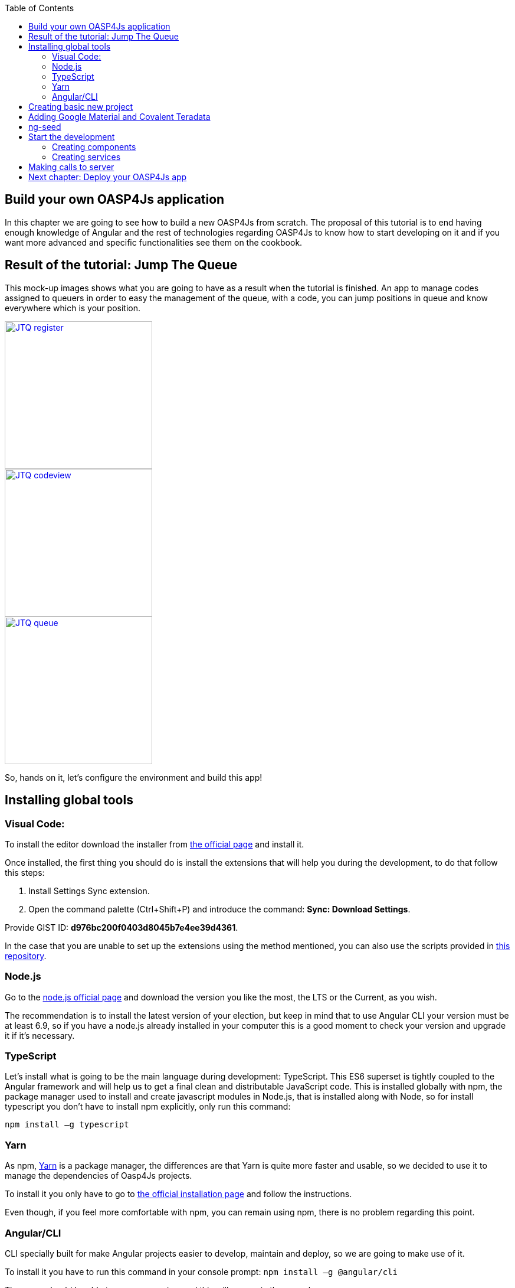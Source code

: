 :toc: macro
toc::[]

== Build your own OASP4Js application
In this chapter we are going to see how to build a new OASP4Js from scratch. The proposal of this tutorial is to end having enough knowledge of Angular and the rest of technologies regarding OASP4Js to know how to start developing on it and if you want more advanced and specific functionalities see them on the cookbook.

== Result of the tutorial: Jump The Queue
This mock-up images shows what you are going to have as a result when the tutorial is finished. An app to manage codes assigned to queuers in order to easy the management of the queue, with a code, you can jump positions in queue and know everywhere which is your position.

image::images/oasp4js/3.BuildYourOwn/JTQ_register.png[,width="250", link="images/oasp4js/3.BuildYourOwn/JTQ_register.png"]
image::images/oasp4js/3.BuildYourOwn/JTQ_codeview.png[,width="250", link="images/oasp4js/3.BuildYourOwn/JTQ_codeview.png"]
image::images/oasp4js/3.BuildYourOwn/JTQ_queue.png[,width="250", link="images/oasp4js/3.BuildYourOwn/JTQ_queue.png"]

So, hands on it, let's configure the environment and build this app!

== Installing global tools
=== Visual Code: 
To install the editor download the installer from https://code.visualstudio.com/Download[the official page] and install it.

Once installed, the first thing you should do is install the extensions that will help you during the development, to do that follow this steps:

1. Install Settings Sync extension.

2. Open the command palette (Ctrl+Shift+P) and introduce the command: *Sync: Download Settings*.

Provide GIST ID: *d976bc200f0403d8045b7e4ee39d4361*.

In the case that you are unable to set up the extensions using the method mentioned, you can also use the scripts provided in https://github.com/oasp/oasp-vscode-ide[this repository].

=== Node.js

Go to the https://nodejs.org/en/[node.js official page] and download the version you like the most, the LTS or the Current, as you wish.

The recommendation is to install the latest version of your election, but keep in mind that to use Angular CLI your version must be at least 6.9, so if you have a node.js already installed in your computer this is a good moment to check your version and upgrade it if it's necessary.

=== TypeScript

Let’s install what is going to be the main language during development: TypeScript. This ES6 superset is tightly coupled to the Angular framework and will help us to get a final clean and distributable JavaScript code. This is installed globally with npm, the package manager used to install and create javascript modules in Node.js, that is installed along with Node, so for install typescript you don’t have to install npm explicitly, only run this command:

`npm install –g typescript`

=== Yarn

As npm, https://yarnpkg.com/en/[Yarn] is a package manager, the differences are that Yarn is quite more faster and usable, so we decided to use it to manage the dependencies of Oasp4Js projects.

To install it you only have to go to https://yarnpkg.com/en/docs/install[the official installation page] and follow the instructions.

Even though, if you feel more comfortable with npm, you can remain using npm, there is no problem regarding this point.

=== Angular/CLI
CLI specially built for make Angular projects easier to develop, maintain and deploy, so we are going to make use of it.

To install it you have to run this command in your console prompt: `npm install –g @angular/cli`

Then, you should be able to run `ng version` and this will appear in the console:

image::images/oasp4js/3.BuildYourOwn/angularcli.JPG[, link="images/oasp4js/3.BuildYourOwn/angularcli.JPG"]

In addition, you can set Yarn as the default package manager to use with Angular/CLI running this command: 

`ng set --global packageManager=yarn`

Finally, once all these tools have been installed successfully, you are ready to create a new project.

== Creating basic new project

One of the best reasons to install Angular/CLI is because it has a feature that creates a whole new basic project where you want just running:

`ng new <project name>`

Where <project name> is the name of the project you want to create. In this case, we are going to call it JumpTheQueue. This command will create the basic files and install the dependencies stored in `package.json`

image::images/oasp4js/3.BuildYourOwn/ngnew.JPG[, link="images/oasp4js/3.BuildYourOwn/ngnew.JPG"]

Then, if we move to the folder of the project we have just created and open visual code we will have something like this:

image::images/oasp4js/3.BuildYourOwn/filesnew.JPG[, link="images/oasp4js/3.BuildYourOwn/filesnew.JPG"]

Finally, it is time to check if the created project works properly. To do this, move to the projects root folder and run: `ng serve -o`

And... it worked:

image::images/oasp4js/3.BuildYourOwn/appnew.JPG[, link="images/oasp4js/3.BuildYourOwn/appnew.JPG"]

== Adding Google Material and Covalent Teradata

First, we are going to add *Google Material* to project dependencies running the following commands:

  `yarn add @angular/material @angular/cdk`

Then we are going to add animations:

  `yarn add @angular/animations`

Finally, some material components need gestures support, so we need to add this dependency:

  `yarn add hammerjs`

That is all regarding Angular/Material. We are now going to install *Covalent Teradata* dependency:

  `yarn add @covalent/core` 

Now that we have all dependencies we can check in the project's package.json file if everything has been correctly added:

image::images/oasp4js/3.BuildYourOwn/installedpackages.JPG[, link="images/oasp4js/3.BuildYourOwn/installedpackages.JPG"]

Now let's continue to make some config modifications to have all the styles and modules imported to use Material and Teradata:

1. Angular Material needs this two modules to work: `MaterialModule`, `BrowserAnimationsModule`. So make sure you import them in the _imports array_ inside of _app.module.ts_. Coming from @angular/material and @angular/platform-browser/animations respectively.

2. Create theming.scss, a file to config themes on the app, we will use one _primary_ color, one secondary, called _accent_ and another one for _warning_. Also Teradata accepts a foreground and background color. Go to _/src_ into the project and create a file called *theme.scss* and it content will be like this:

[source, javascript]
----
@import '~@angular/material/theming';
@import '~@covalent/core/theming/all-theme';

@include mat-core();

$primary: mat-palette($mat-blue, 700);
$accent:  mat-palette($mat-orange, 800);

$warn:    mat-palette($mat-red, 600);

$theme: mat-light-theme($primary, $accent, $warn);

$foreground: map-get($theme, foreground);
$background: map-get($theme, background);

@include angular-material-theme($theme);
@include covalent-theme($theme);
----

3. Now we have to add these styles in angular/CLI config. Go to _.angular-cli.json_ to "styles" array and add theme and Covalent platform.css to make it look like this:

[source, javascript]
----
      "styles": [
        "styles.css",
        "theme.scss",
        "../node_modules/@covalent/core/common/platform.css"
      ],
----

With all of this finally done, we are ready to start the development.

== ng-seed

Another option to get this basic project structure with all its dependencies and styles already set is to clone the develop-covalent branch of https://github.com/oasp/oasp4js-ng-project-seed/tree/develop-covalent[ng-project-seed].

Once you have cloned it, move to the project root folder and run a `yarn` to install all dependencies from package.json. The project serves as an example which also comes with some common functionalities already implemented if you want to use them.

In order to make the task easier, we are going to avoid the removal of unused components, so we will use the project created on the previous point to build the app.

== Start the development

Now we have a fully functional blank project, all we have to do now is just create the components and services which will compose the application.

First, we are going to develop the views of the app, through its components, and then we will create the services with the logic, security and back-end connection.

=== Creating components

[NOTE]
====
Learn more about creating new components in OASP4Js link:AngularComponents#create-a-new-component[HERE]
====

The app consists of 3 main views:

* Access
* Code viewer
* List of the queue

To navigate between them we are going to implement routes to the components in order to use Angular Router.

To see our progress, move to the root folder of the project and run `ng serve` this will serve our client app in _localhost:4200_ and keeps watching for changing, so whenever we modify the code, the app will automatically reload.

==== Root component
_app.component_ will be our Root component, so we do not have to create any component yet, we are going to use it to add to the app the elements that will be common no matter in what view we are.

[NOTE]
====
Learn more about the root component in OASP4Js link:AngularComponents#root-component[HERE]
====

This is the case of a header element, which will be on top of the window and on top of all the components, let's build it:

The first thing to know is about https://teradata.github.io/covalent/#/layouts[Covalent Layouts] because we are going to use it a lot, one for every view component.

[NOTE]
====
Learn more about layouts in OASP4Js link:AngularComponents#teradata-layouts[HERE]
====

As we do not really need nothing more than a header we are going to use the simplest layout: *nav view*

Remember that we need to add to _app.module_ every component of Covalent Teradata we use, for layouts it is CovalentLayoutModule:

[source, javascript]
----
@NgModule({
  declarations: [
    AppComponent
  ],
  imports: [
    BrowserModule,
    CovalentLayoutModule, // Covalent Teradata Layout Module
    MaterialModule,
    BrowserAnimationsModule,
    FormsModule,
    HttpModule
  ],
  providers: [],
  bootstrap: [AppComponent]
})
export class AppModule { }
----

[NOTE]
====
Remember this step because you will have to repeat it for every other component from Teradata you use in your app.
====

Now we can use layouts, so lets use it on _app.component.html_ to make it look like this:

[source, html]
----
<td-layout-nav>               // Layout tag
  <div td-toolbar-content>
    Jump The Queue            // Header container
  </div>
  <h1>
    {{title}}                 // Main content
  </h1>
</td-layout-nav>
----

[NOTE]
====
Learn more about toolbars in OASP4Js link:AngularComponents#toolbars[HERE]
====

Once this done, our app should have a header and the "app works!" should remain in the body of the page:

image::images/oasp4js/3.BuildYourOwn/root_header.JPG[,width="250", link="images/oasp4js/3.BuildYourOwn/root_header.JPG"]

To make a step further, we have to modify the body of the Root component because it should be the *output of the router*, so now it is time to prepare the routing system.

First we need to create a component to show as default, that will be our access view, later on we will modify it on it's section of this tutorial, but for now we just need to have it: stop the `ng serve` and run `ng generate component access`. It will add a folder to our project with all the files needed for a component. Now we can move on to the router task again. Run `ng serve` again to continue the development.

Let's create the file when the Router check for routes to navigate between components.

1. Create a file called _app.routes.ts_ and add the following code:

[source, typescript]
----
imports...

const routes: Routes = [  // Routes string, where Router will check the navigation and its properties.
  { path: 'access', component: AccessComponent},               // Redirect if url path is /access.
  { path: '**', redirectTo: '/access', pathMatch: 'full' }];  // Redirect if url path do not match with any other route.

export const appRoutes: ModuleWithProviders = RouterModule.forRoot(routes); // Export of the routing module.
----

Time to add this _appRoutes_ routing module to the app module:

[source, typescript]
----
...
  imports: [
    BrowserModule,
    appRoutes,
    CovalentLayoutModule,
...
----

[NOTE]
====
Learn more about routing in OASP4Js link:AngularComponents#routing[HERE]
====

Finally, we remove the "{{title}}" from _app.component.html_ and in its place we put a `<router-outlet></router-outlet>` tag. So the final result of our Root component will look like this:

image::images/oasp4js/3.BuildYourOwn/root_router.JPG[,width="250", link="images/oasp4js/3.BuildYourOwn/root_router.JPG"]

As you can see, now the body content is the html of *AccessComponent*, this is because we told the Router to redirect to Access when the path is /access, but also, redirect to it as default if any of the other routes match with the path introduced.

We will definitely going to modify the header in the future to add some options like log-out but, for the moment, this is all regarding Root Component.

==== AccessComponent

As we have already created this component from the section before, let's move on to building the template of the access view.

First, we need to add the Covalent Layout and the card:

[source, html]
----
<td-layout>
  <md-card>
    <md-card-title>Access</md-card-title>
  </md-card>
</td-layout>
----

This will add a grey background to the view and a card on top of it with the title: "Access", now that we have the basic structure of the view, let's add the form with the information to access to our queue number:

* Name of the person
* Email
* Telephone number

One simple text field, one text field with email validation (and the legal information regarding emails) and a number field. Moreover, we are going to add this image:

image::images/oasp4js/3.BuildYourOwn/jumptheq.png[,width="250", link="images/oasp4js/3.BuildYourOwn/jumptheq.png"]

In order to have it available in the project to show, save it in the following path of the project: _/src/assets/images/_ and it has been named: _jumptheq.png_

So the final code with the form added will look like this:

[source, html]
----
<td-layout>
  <md-card>
    <img md-card-image src="assets/images/jumptheq.png">
    <md-card-title>Access</md-card-title>
    <form layout="column" class="pad" #accessForm="ngForm">

      <md-input-container>
        <input mdInput placeholder="Name" ngModel name="name" required>
      </md-input-container>

      <md-input-container>
        <input mdInput placeholder="Email" ngModel email name="email" required>
      </md-input-container>
      <span class="text-sm">Filling this, I acccept to receive commercial information.</span>

      <md-input-container>
        <input mdInput placeholder="Phone" type="number" ngModel name="phone" required>
      </md-input-container>

    <md-card-actions>
      <button md-raised-button color="primary" [disabled]="!accessForm.form.valid" class="text-upper">Request it</button>
    </md-card-actions>

    </form>
  </md-card>
</td-layout>
----

This form contains three input container from Material and inside of them, the input with the properties listed above and making all required.

Also, we need to add the button to send the information and redirect to code viewer or show an error if something went wrong in the process, but for the moment, as we neither have another component nor the auth service yet, we will implement the button visually and the validator to disable it if the form is not correct, but not the click event, we will come back later to make this working.

[NOTE]
====
Learn more about forms in OASP4Js link:AngularComponents#forms[HERE]
====

This code will give us as a result something similar to this:

image::images/oasp4js/3.BuildYourOwn/access_form.JPG[,width="250", link="images/oasp4js/3.BuildYourOwn/access_form.JPG"]

Now lets continue with the second component: Code viewer.

==== Code viewer component
Our first step will be create the component in the exact same way we did with the access component: `ng generate component code-viewer` and we add the route in the app.routes.ts:

[source, typescript]
----
const routes: Routes = [
  { path: 'access', component: AccessComponent},
  { path: 'code', component: CodeViewerComponent}, //code-viewer route added
  { path: '**', redirectTo: '/access', pathMatch: 'full' }];
----

With two components already created we need to use the router to navigate between them. Following the application flow of events, we are going to add a navigate function to the submit button of our access form button, so when we press it, we will be redirected to our code viewer.

Turning back to _access.component.html_ we have to add this code:

[source, html]
----
<form layout="column" class="pad" (ngSubmit)="submitAccess()" #accessForm="ngForm"> // added a ngSubmit event
 ...
<button md-raised-button type="submit" color="primary" ... </button> // added type="submit"
----

This means that when the user press enter or click the button, ngSubmit will send an event to the function `submitAccess()` that should be in the _access.component.ts_, which is going to be created now:

[source, typescript]
----
  constructor(private router: Router) { }

  submitAccess(): void {
    this.router.navigate(['code']);
  }
----

We need to inject an instance of Router object and declare it into the name _router_ in order to use it into the code, as we did on submitAccess(), using the navigate function and redirecting to the next view, in our case, the code-viewer using the route we defined in _app.routes.ts_.

Now we have a minimum of navigation flow into our application, this specific path will be secured later on to check the access data and to forbid any navigation trough the URL of the browser.

Let's move on to _code-viewer_ to make the template of the component. We need a big code number in the middle and a button to move to the queue:

[source, html]
----
<td-layout>
  <md-card>
    <img md-card-image src="assets/images/jumptheq.png">
    <md-card-title>Queue code for {{name}} is:</md-card-title> // interpolation of the variable name which corresponds with the person who requested the code

    <h1 style="font-size: 100px" class="text-center text-xxl push-lg">{{code}}</h1> // queue code for that person

    <div class="text-center pad-bottom-lg">
      <button md-raised-button (click)="navigateQueue()" color="primary" class="text-upper">Watch the queue</button> // navigation function like access
    </div>

  </md-card>
</td-layout>
----

And the implementation of the _code-viewer.component.ts_ should be something like: 

[source, typescript]
----
imports...

export class CodeViewerComponent implements OnInit {

  code: string; // declaration of vars used in the template
  name: string;

  constructor(private router: Router) { } // instance of Router

  ngOnInit(): void {
    this.code = 'Q06';        //This values in the future will be loaded from a service making a call for server information
    this.name = 'Someone';
  }

  navigateQueue(): void {
                           // this will be filled with the router navigate function when we have created the queue component
  }
----

Giving this as a result:

image::images/oasp4js/3.BuildYourOwn/code_viewer.JPG[,width="250", link="images/oasp4js/3.BuildYourOwn/code_viewer.JPG"]

Finally, we are going to add an icon button to the header to log out, we are not able to log out or to hide the icon yet, we are just letting it prepared for the future when the auth service is implemented. Modify _app.component.html_  div tag as follows:

[source, html]
----
  <div layout="row" layout-align="center center" td-toolbar-content flex>
    Jump The Queue
    <span flex></span> //Fill empty space to put the icon in the right of the header
    <button md-icon-button mdTooltip="Log out"><md-icon>exit_to_app</md-icon></button>
  </div>
----

If everything goes correctly, you should now have an icon at the right of the header no matter which view you are at.

==== Queue component

For our last view component we are going to use a component from Covalent Teradata: the *data table*. Let's begin.

As always: `ng generate component queue-viewer` and add a route in _app.routes.ts_ to that component `{ path: 'queue', component: QueueViewerComponent},`

Now we have the component created, let's take a bit of time to complete `navigateQueue()` function in code-viewer to point to this new component: 

[source, typescript]
----
  navigateQueue(): void {
    this.router.navigate(['queue']);
  }
----

Back to our recently created component, it will be quite similar to the 2 others, but in this case, the body of the card will be a data table from covalent:

[source, html]
----
<td-layout>
  <md-card>
    <img md-card-image src="assets/images/jumptheq.png">
    <md-card-title>Queue view:</md-card-title>

    <td-data-table
      [data]="queuers"
      [columns]="columns">
    </td-data-table>

    <div class="text-center pad-lg">
      <button md-raised-button (click)="navigateCode()" color="primary" class="text-upper">Go back</button>
    </div>

  </md-card>
</td-layout>
----

[NOTE]
====
Learn more about Teradata data tables in OASP4Js link:AngularComponents#teradata-data-table[HERE]
====

What we did here is to create the component by its selector, and give the needed inputs to build the table: *columns* to display names and establish concordance with the data, and some *data* to show. Also, a button to return to the code view has been added following the same system as the navigation in code, but pointing to 'code':

[source, typescript]
----
export class QueueViewerComponent implements OnInit {

    columns: ITdDataTableColumn[] = [
    { name: 'code',  label: 'Code'},
    { name: 'hour', label: 'Hour' },
    { name: 'name', label: 'Name'}];

  queuers: any[] = [
      {code: 'Q04', hour: '14:30', name: 'Elrich'},
      {code: 'Q05', hour: '14:40', name: 'Richard'},
      {code: 'Q06', hour: '14:50', name: 'Gabin'},
    ];

  constructor(private router: Router) { }

  ngOnInit(): void {
  }

  navigateCode(): void {
    this.router.navigate(['code']);
  }

}
----

This will be the result:

image::images/oasp4js/3.BuildYourOwn/queue_viewer.JPG[,width="250", link="images/oasp4js/3.BuildYourOwn/queue_viewer.JPG"]

=== Creating services

[NOTE]
====
Learn more about services in OASP4Js link:AngularServices[HERE]
====

At the moment we had developed all the basic structure and workflow of our application templates, but there is still some more work to do regarding security, calls to services and logic functionalities, this will be the objective of this second part of the tutorial. We will use angular/cli to generate our services as we did to create our components.

[NOTE]
====
Learn more about creating new services in OASP4Js link:AngularServices#create-a-new-service[HERE]
====

==== Auth service

We will start with the *security*, implementing the service that will store our state and username in the application, this services will have setters and getters of these two properties. This service will be useful to check when the user is logged or not, to show or hide certain elements of the headers and to tell the guard (service that we will do next) if the navigation is permitted or not.

To create the service we run: `ng generate service shared\authentication\auth`.

We navigate into this new service and we add this code as described above:

[source, typescript]
----
export class AuthService {
    private logged = false;   // state of the user
    private user = '';        //username of the user

    public isLogged(): boolean {
        return this.logged;
    }

    public setLogged(login: boolean): void {
        this.logged = login;
    }

    public getUser(): string {
        return this.user;
    }

    public setUser(username: string): void {
        this.user = username;
    }
}
----

When the access service will be done, it will call for this setters to set them with real information, and when we log off, this information will be removed accordingly.

As an example of use of this information service, we will move to _app.component.ts_ and will add in the constructor the AuthService to inject it and have access to its methods.

Now on the template we are going to use and special property from Angular *ngIf* to show or hide the log-off depending on the state of the session of the user:

[source, html]
----
<button *ngIf="auth.isLogged()" md-icon-button mdTooltip="Log out"><md-icon>exit_to_app</md-icon></button>
----

This property will hide the log-off icon button when the user is not logged and show it when it is logged.

[NOTE]
====
Learn more about authentication in OASP4Js link:AngularServices#authentication[HERE]
====

==== Guard service

With AuthService we have a service providing information about the state of the session, so we can now establish a guard checking if the user can pass or not trough the login page. We create it exactly the same way than the AuthService: `ng generate service shared\authentication\auth-guard`.

This service will be a bit different, because we have to implement an interface called CanActivate, which has a method called canActivate returning a boolean, this method will be called when navigating to a specified routes and depending on the return of this implemented method, the navigation will be done or rejected.

[NOTE]
====
Learn more about guards in OASP4Js link:AngularServices#guards[HERE]
====

The code should be as follows:

[source, typescript]
----
import { Injectable } from '@angular/core';
import { CanActivate, Router } from '@angular/router';
import { AuthService } from './auth.service';

@Injectable()
export class AuthGuard implements CanActivate {
  constructor(private authService: AuthService,
              private router: Router) {}

  canActivate(): boolean {

    if (this.authService.isLogged()) {   // if logged, return true and exit, allowing the navigation
      return true;
    }

    if (this.router.url === '/') {
      this.router.navigate(['access']); // if not logged, recheck the navigation to resend to login page in case the user tried to navigate modifying directly the URL in the browser.
    }

    return false;  // and blocking the navigation.
  }
}
----

Now we have to add them to our _app.module.ts_ providers array:

[source, typescript]
----
...
  providers: [
    AuthGuard,
    AuthService,
  ],
  bootstrap: [AppComponent]
...
----

Finally, we have to specify what routes are secured by this guard, so we move to _app.routes.ts_ and add the option "canActivate" to the paths to code-viewer and queue-viewer:

[source, typescript]
----
const routes: Routes = [
  { path: 'access', component: AccessComponent},
  { path: 'code', component: CodeViewerComponent, canActivate: [AuthGuard]},
  { path: 'queue', component: QueueViewerComponent, canActivate: [AuthGuard]},
  { path: '**', redirectTo: '/access', pathMatch: 'full' }];
----

If you save all the changes, you will realize you can not go trough access anymore, that is because we need to implement first our login function in the access service, which will change the value in AuthService and will let us navigate freely.

==== Access service

As we need to have this service in order to access again to our application, this will be the first service to be created. As always, `ng generate service access/shared/access` will do the job. Also remember to *add the service to providers in app module*.

This service will contain two functions, one for login when the button is pressed and other to log off when the icon button in the header is pressed. This functions will manage to set the values of the session and navigate properly. For now we are going to use a simple `if` to check if the user credentials are correct, in the future a server will do this for us.

[source, typescript]
----
export class AccessService {

  constructor(private auth: AuthService,
              public snackBar: MdSnackBar,  // Angular Material snackbar component to show when an error ocurred
              private router: Router) { }

  login(name, email, phone): void {
    if (name === 'user' && email === 'asd@asd.com' && phone === 123456789) { //check the credentials introduced
      this.auth.setLogged(true);                                             // if correct, values set and navigation made
      this.auth.setUser(name);
      this.router.navigate(['code']);
    } else {
      this.snackBar.open('access error', 'OK', {                             // if incorrect, snackbar with an error message is shown.
        duration: 2000,
      });
    }
  }

  logoff(): void {                                   //remove the values, set logged to false and redirected to access view
      this.auth.setLogged(false);
      this.auth.setUser('');
      this.router.navigate(['access']);
  }

}
----

image::images/oasp4js/3.BuildYourOwn/login_error.JPG[,width="250", link="images/oasp4js/3.BuildYourOwn/login_error.JPG"]

Now we have to inject this service in our AccessComponent in order to consume it. We inject the dependency into the component and we change our submit function to get the values from the form and to call the service instead of just always redirecting:

[source, typescript]
----
export class AccessComponent implements OnInit {

  constructor(private accessService: AccessService) { }

  ngOnInit(): void {
  }

  submitAccess(formValue): void {
    this.accessService.login(formValue.value.name, formValue.value.email, formValue.value.phone);
    formValue.reset();
  }

}
----

This also has to be added to the template in order to pass the parameter into the function:

[source, html]
----
    <form layout="column" class="pad" (ngSubmit)="submitAccess(accessForm.form)" #accessForm="ngForm">
----

ngSubmit now passes as parameter the ngForm with the values introduced by the user.

Having this working should be enough to have again working our access component and grant access to the code and queue viewer if we introduce the correct credentials and if we do not, the error message would be shown and the navigation not permitted, staying still in the access view.

The last thing to do regarding security is to make functional our log-off icon button in the header, we move to _app.component.html_ and add the correspondent (click) event calling for a function, in my case, called "logoff()".

[source, html]
----
    <button *ngIf="auth.isLogged()" (click)="logoff()"  md-icon-button mdTooltip="Log out"><md-icon>exit_to_app</md-icon></button>
----

The name has to correspond with the one used in _app.component.ts_, where we inject AccessService so we can call its logoff function where the one from this components is called:

[source, typescript]
----
export class AppComponent {

  constructor(public auth: AuthService,
              private accesService: AccessService) {}

  logoff(): void {
    this.accesService.logoff();
  }

}
----

Once all of this is finished and saved, we should have all the workflow and navigation of the app working fine. Now it is time to receive the data of the application from a service in order to, in the future, call a server for this information.

==== Code Service

First step, as always, create the service in a shared folder inside the component: `ng generate service code.viewer/shared/code-viewer`.

Due to the simplicity of this view, the only purpose of this service is to provide the queue code, which will be generated by the server but, until we connect to it, we have to generate it in the service:

[source, typescript]
----
export class CodeViewerService {

  constructor() { }

  getCode(): Observable<string> {  //later, this will make a call to the server
    return Observable.of('Q06');   //but, for now, this Observable will do the work
  }

}
----

We return an Observable because when we implement calls to the server, we will use Http, and they return observables, so the best way to be prepared to this connection is having a simulation of the return of this Http calls.

It is time to inject it in the component and change a bit the variables to show in the template to get their vale from auth and our code-viewer service:

[source, typescript]
----
export class CodeViewerComponent implements OnInit {

  code: string;
  name: string;

  constructor(private router: Router,
              private auth: AuthService,
              private codeService: CodeViewerService) { }

  ngOnInit(): void {
    this.codeService.getCode().subscribe((data: string) => {
      this.code = data;
    });
    this.name = this.auth.getUser();
  }

  navigateQueue(): void {
    this.router.navigate(['queue']);
  }
}
----

[NOTE]
====
Learn more about Observables and RxJs in OASP4Js link:AngularServices#server-communication[HERE]
====

Now if we log in the application, the name we introduce in the form will be the name displayed in the code-viewer view. And the queue code will be the one we set in the service.

==== Queue service

The last element to create in our application, as always: `ng generate service queue-viewer/shared/queue-viewer` and then add the service in providers at _app.module.ts_.

This service will work the same way code-viewer, it will simulate an observable that returns the data that will be displayed in the data table of Covalent Teradata:

[source, typescript]
----
export class CodeViewerService {

  constructor() { }

  getCode(): Observable<string> {  //later, this will make a call to the server and return an Observable
    return Observable.of('Q06');   //but, for now, this Observable will do the work
  }

}
----

And the _queue-viewer.component.ts_ will be modified the same way:

[source, typescript]
----
export class QueueViewerComponent implements OnInit {

  columns: ITdDataTableColumn[] = [
    { name: 'code',  label: 'Code'},
    { name: 'hour', label: 'Hour' },
    { name: 'name', label: 'Name'}];

  queuers: any[];

  constructor(private router: Router,
              private queueService: QueueViewerService) { }

  ngOnInit(): void {
    this.queueService.getQueuers().subscribe( (data) => {
      this.queuers = data;
    });
  }

  navigateCode(): void {
    this.router.navigate(['code']);
  }

}
----

At the moment, we have a functional application working exclusively with mock data, but we want to connect to a real back-end server to make calls and consume its services to have more realistic data, the way we implemented our components are completely adapted to read mock data or real server data, that is why we use services, to isolate the origin of the logic and the data from the component. Is the code of our services what is going to change, and we will go to see it now.

== Making calls to server

At this point we are going to assume you have finished the OASP4J JumpTheQueue tutorial or, at least, you have downloaded the project and *have it running locally on localhost:8081*.

With a real server running and prepared to receive calls from our services, we are going to modify a bit more our application in order to adjust to this new status.

First, some configurations and modifications must be done to synchronize with how the server works:

1. Now our _Authentication.ts_ should have the parameter "code" along with its getters and setters, which will be the queue code of the user, this has been moved here because this information comes from the register call when we access, not when we load the code view.

2. Completely remove shared service from _code-viewer_ folder, because, at this moment, the only purpose of that folder was to store a service which loads the queue-code of the user, as it is not used anymore, this service has no sense and the code-viewer.component now loads its code variable from `auth.getCode()` function.

3. Create a file called _config.ts_ in _app_ folder, this config will store useful global information, in our case, the basePath to the server, so we can have it in one place and access it from everywhere, and even better, if the url changes, we only need to change it here:

[source, typescript]
----
export const config: any = {
    basePath: 'http://localhost:8081/jumpthequeue/services/rest/',
};
----

Once done all the preparations, let's move to _acces.service.ts_, here we had a simple `if` to check if the user inputs are what we expected, now we are going to call the server and it will manage all this logic to finally return us the information we need.

To call the server to are going to import Angular Http class from @Angular/http, this class is the standard used by angular to make Http calls, so we are going to use it. The register call demands 3 objects: name, email and phone, so we are going to build a post call and send that information to the proper URL of that server service, it will return an observable and we have already worked with them: first we map the result and then we subscribe to have all the response data available, also we implement the error function in case something went wrong. The new register function should be as follows:

[source, typescript]
----
  register(name, email, phone): void {
    this.http.post(`${config.basePath}visitormanagement/v1/register`, {name: name, email: email, phone: phone})
             .map(res => res.json())
             .subscribe( (res) => {
                this.auth.setLogged(true);
                this.auth.setUser(name);
                this.auth.setCode(res.code.code);
                this.router.navigate(['code']);
             }, (err) => {
                this.snackBar.open(err.json().message, 'OK', {
                  duration: 2000,
                });
             });
  }
----

As we can see, and mentioned before, our preparations to this server call we have done previously let us avoid changing anything in access component or template, everything should be working only doing that changes.

Our queue-viewer will need some modifications as well, in this case, both component and services will be slightly modified. _queue_viewer.service_ will make a call to the server services as we done in _access.service_ but in this case we are not going to implement a subscription, that will be components task. So `getQueuer()` should look like this:

[source, typescript]
----
  getQueuers(): Observable<any> {
    return this.http.post(`${config.basePath}visitormanagement/v1/visitor/search`, {}) // the post usually demands some parameters to paginate or make
          .map(res => res.json());                                                     // filtering, but in this case we do not need nothing to filter, so we send an empty object
  }
----

Regarding _queue-viewer.component_ we need to modify the columns to fit with the data received from the server and the template will be modified to use *async pipe* to subscribe the data directly and a loader to show meanwhile.

About the columns, the server sends us the data array composed of two objects: _visitor_ with the queue member information and _code_ with all the code information. As we are using the name of the queuer, the time it is expected to enter and its code, the column code should be like this:

[source, typescript]
----
  columns: ITdDataTableColumn[] = [
    { name: 'visitor.name', label: 'Name'},
    { name: 'code.dateAndTime', label: 'Hour', format: ( (v: string) => moment(v).format('LLL') ) },
    { name: 'code.code',  label: 'Code'}];
  }
----

Additionally, server sends us the date and time as timestamp, so we need to use *moment.js* to format that data to something readable, to make that, just use the format property from Teradata Covalent columns.

Finally, to adapt to async pipe, `ngOnInit()` now does not subscribe, in its place, we equal the queuers variable directly to the Observable so we can load it using the `*ngIf - else` structure to show the loading bar from Material and load the queuers in the template:

[source, typescript]
----
<td-layout>
  <md-card *ngIf="queuers | async as queuersList; else loading"> // load queuers and asign the result to the name queuersList and only show this card if the queuers are loaded
    <img md-card-image src="assets/images/jumptheq.png">
    <md-card-title>Queue view:</md-card-title>

    <td-data-table
      [data]="queuersList.result"
      [columns]="columns">
      <ng-template tdDataTableTemplate="visitor.name" let-value="value" let-row="row" let-column="column"> // Covalent check for column values
        <div layout="row">
          <span *ngIf="value === auth.getUser(); else normal" flex><b>{{value}}</b></span>
          <ng-template #normal>
            <span flex>{{value}}</span>
          </ng-template>
        </div>
      </ng-template>
    </td-data-table>
    
    <div class="text-center pad-lg">
      <button md-raised-button (click)="navigateCode()" color="primary" class="text-upper">Go back</button>
    </div>

  </md-card>
    
  <ng-template #loading> // template to show when the async pipe is loading data
    <md-progress-bar
      color="accent"
      mode="indeterminate">
    </md-progress-bar>
  </ng-template>

</td-layout>
----

Also, to make easier to the user read what is his position, Covalent Teradata provides with a functionality to check columns and modify the value shown, we used that to make bold the name of the user which corresponds to the user who is registered at the moment.

That is all regarding how to build your own OASP4Js application example, now is up to you add features, change styles and do everything you could imagine. Just one final step to complete the tutorial, run the tutorial outside your local machine: Deployment.

= link:AngularDeployment[Next chapter: Deploy your OASP4Js app]
